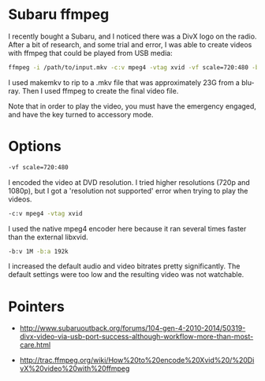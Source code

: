 * Subaru ffmpeg
  :PROPERTIES:
  :ID:       A35470CC-4207-40DF-AD69-3542ACBE9178
  :END:

I recently bought a Subaru, and I noticed there was a DivX logo on the
radio.  After a bit of research, and some trial and error, I was able
to create videos with ffmpeg that could be played from USB media:

#+begin_src sh
    ffmpeg -i /path/to/input.mkv -c:v mpeg4 -vtag xvid -vf scale=720:480 -b:v 1M -b:a 192k /path/to/output.avi
#+end_src

I used makemkv to rip to a .mkv file that was approximately 23G from a
blu-ray.  Then I used ffmpeg to create the final video file.

Note that in order to play the video, you must have the emergency
engaged, and have the key turned to accessory mode.

* Options
  :PROPERTIES:
  :ID:       202B5F98-E2F8-4167-979B-900AE37536D7
  :END:

#+begin_src sh
    -vf scale=720:480
#+end_src

I encoded the video at DVD resolution.  I tried higher resolutions
(720p and 1080p), but I got a 'resolution not supported' error when
trying to play the videos.


#+begin_src sh
    -c:v mpeg4 -vtag xvid
#+end_src

I used the native mpeg4 encoder here because it ran several times
faster than the external libxvid.


#+begin_src sh
    -b:v 1M -b:a 192k
#+end_src

I increased the default audio and video bitrates pretty significantly.
The default settings were too low and the resulting video was not
watchable.



* Pointers
  :PROPERTIES:
  :ID:       870A3A29-C8DA-4CAA-A697-4CB519EA9585
  :END:

  - http://www.subaruoutback.org/forums/104-gen-4-2010-2014/50319-divx-video-via-usb-port-success-although-workflow-more-than-most-care.html

  - http://trac.ffmpeg.org/wiki/How%20to%20encode%20Xvid%20/%20DivX%20video%20with%20ffmpeg

